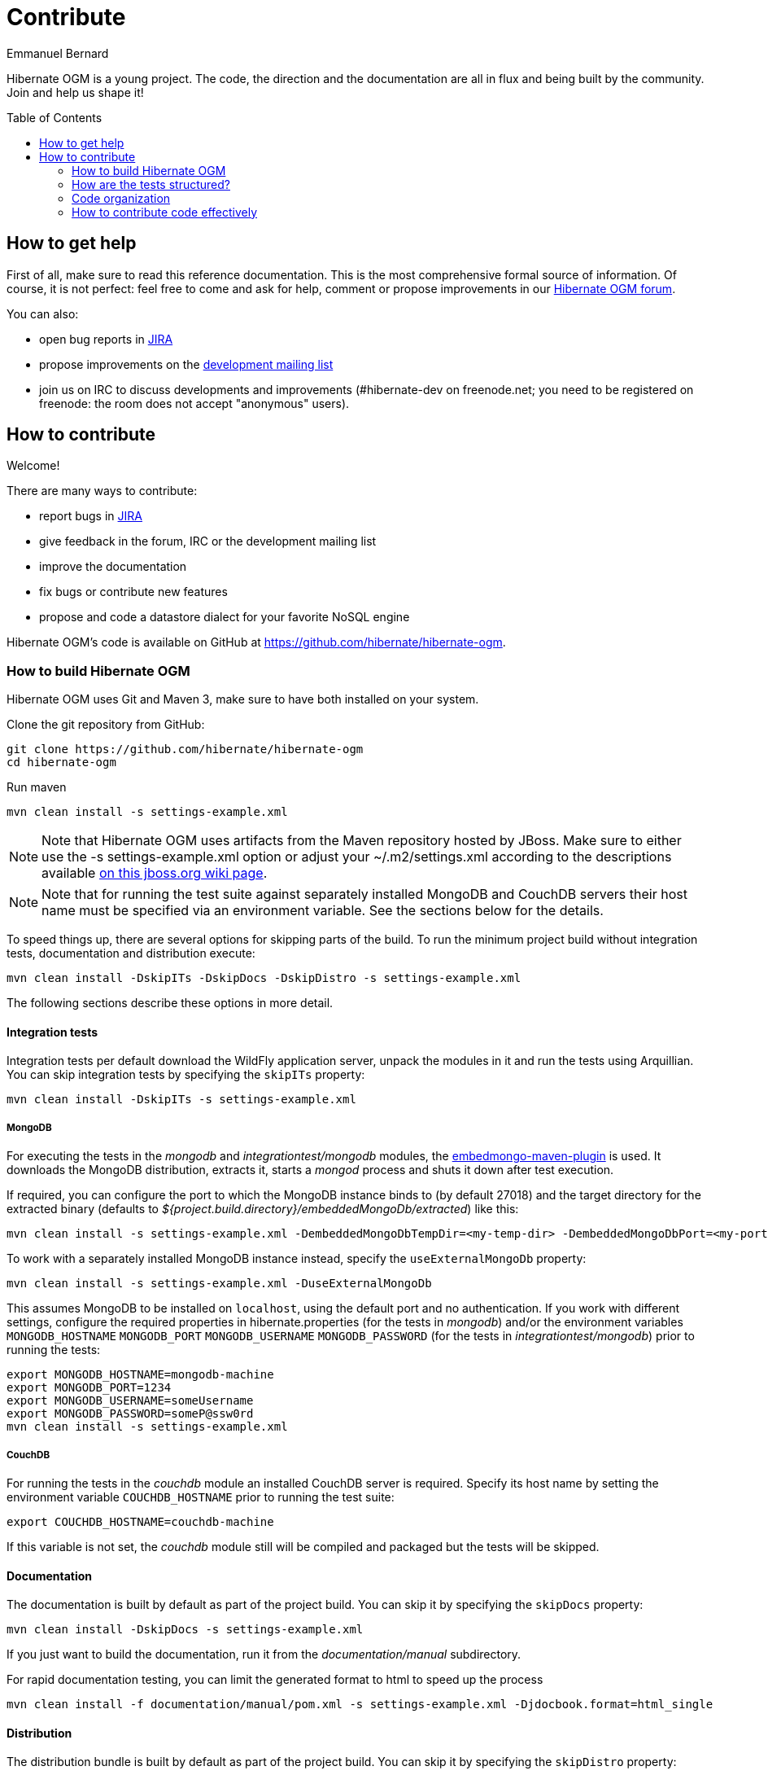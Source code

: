 = Contribute
Emmanuel Bernard
:awestruct-layout: project-standard
:awestruct-project: ogm
:toc:
:toc-placement: preamble

[[ogm-howtocontribute]]

Hibernate OGM is a young project.
The code, the direction and the documentation are all in flux
and being built by the community.
Join and help us shape it!

[[ogm-howtocontribute-help]]

== How to get help

First of all, make sure to read this reference documentation.
This is the most comprehensive formal source of information.
Of course, it is not perfect:
feel free to come and ask for help,
comment or propose improvements in our
https://forum.hibernate.org/viewforum.php?f=31[Hibernate OGM forum].

You can also:

* open bug reports in https://hibernate.atlassian.net/browse/OGM[JIRA]
* propose improvements on the
  http://www.hibernate.org/community/mailinglists[development mailing list]
* join us on IRC to discuss developments and improvements
  (+#hibernate-dev+ on +freenode.net+;
  you need to be registered on freenode:
  the room does not accept "anonymous" users).

[[ogm-howtocontribute-contribute]]

== How to contribute

Welcome!

There are many ways to contribute:

* report bugs in https://hibernate.atlassian.net/browse/OGM[JIRA]
* give feedback in the forum, IRC or the development mailing list
* improve the documentation
* fix bugs or contribute new features
* propose and code a datastore dialect for your favorite NoSQL engine


Hibernate OGM's code is available on GitHub at
https://github.com/hibernate/hibernate-ogm.

=== How to build Hibernate OGM

Hibernate OGM uses Git and Maven 3,
make sure to have both installed on your system.

Clone the git repository from GitHub:

[source]
----
git clone https://github.com/hibernate/hibernate-ogm
cd hibernate-ogm
----

Run maven

[source]
----
mvn clean install -s settings-example.xml
----

[NOTE]
====
Note that Hibernate OGM uses artifacts from the Maven repository hosted by JBoss.
Make sure to either use the [code]+-s settings-example.xml+ option
or adjust your [filename]+$$~/.m2/settings.xml$$+
according to the descriptions available
http://community.jboss.org/wiki/MavenGettingStarted-Users[on this jboss.org wiki page].
====

[NOTE]
====
Note that for running the test suite against separately installed MongoDB and CouchDB servers
their host name must be specified via an environment variable.
See the sections below for the details.
====

To speed things up, there are several options for skipping parts of the build.
To run the minimum project build without integration tests, documentation and distribution execute:

[source]
----
mvn clean install -DskipITs -DskipDocs -DskipDistro -s settings-example.xml
----

The following sections describe these options in more detail.

==== Integration tests

Integration tests per default download the WildFly application server,
unpack the modules in it and run the tests using Arquillian.
You can skip integration tests by specifying the `skipITs` property:

[source]
----
mvn clean install -DskipITs -s settings-example.xml
----

===== MongoDB

For executing the tests in the _mongodb_ and _integrationtest/mongodb_ modules, the
https://github.com/joelittlejohn/embedmongo-maven-plugin[embedmongo-maven-plugin] is used.
It downloads the MongoDB distribution, extracts it, starts a _mongod_ process and shuts it down
after test execution.

If required, you can configure the port to which the MongoDB instance binds to (by default 27018)
and the target directory for the extracted binary (defaults to
_${project.build.directory}/embeddedMongoDb/extracted_) like this:

[source]
----
mvn clean install -s settings-example.xml -DembeddedMongoDbTempDir=<my-temp-dir> -DembeddedMongoDbPort=<my-port>
----

To work with a separately installed MongoDB instance instead, specify the `useExternalMongoDb` property:

[source]
----
mvn clean install -s settings-example.xml -DuseExternalMongoDb
----

This assumes MongoDB to be installed on `localhost`, using the default port and no authentication.
If you work with different settings, configure the required properties in hibernate.properties
(for the tests in _mongodb_)
and/or the environment variables `MONGODB_HOSTNAME` `MONGODB_PORT` `MONGODB_USERNAME`
`MONGODB_PASSWORD` (for the tests in _integrationtest/mongodb_)
prior to running the tests:

[source]
----
export MONGODB_HOSTNAME=mongodb-machine
export MONGODB_PORT=1234
export MONGODB_USERNAME=someUsername
export MONGODB_PASSWORD=someP@ssw0rd
mvn clean install -s settings-example.xml
----

===== CouchDB

For running the tests in the _couchdb_ module an installed CouchDB server is required.
Specify its host name by setting the environment variable `COUCHDB_HOSTNAME` prior to running
the test suite:

[source]
----
export COUCHDB_HOSTNAME=couchdb-machine
----

If this variable is not set, the _couchdb_ module still will be compiled and packaged but the
tests will be skipped.

==== Documentation

The documentation is built by default as part of the project build. You can skip it by specifying
the `skipDocs` property:

[source]
----
mvn clean install -DskipDocs -s settings-example.xml
----

If you just want to build the documentation, run it from the _documentation/manual_ subdirectory.

For rapid documentation testing, you can limit the generated format to html to speed up the process

[source]
----
mvn clean install -f documentation/manual/pom.xml -s settings-example.xml -Djdocbook.format=html_single
----

==== Distribution

The distribution bundle is built by default as part of the project build. You can skip it by
specifying the `skipDistro` property:

[source]
----
mvn clean install -DskipDistro -s settings-example.xml
----

[TIP]
====
Make sure to check the https://github.com/hibernate/hibernate-ogm/blob/master/readme.md[readme.md]
in the source root directory for further build options.
====

=== How are the tests structured?

==== Core tests

There are two types of tests in core:

1. Unit tests for stuff in core itself
2. And the "backendtck" which are high-level (i.e. Session/EM-level) tests and which are executed
for all backends. This is our backend TCK.

To run a specific test against a specific store in Eclipse, simplest is to use the
`<StoreName>BackendTckHelper` class to run the test.

For instance, if you want to run the `BuiltInTypeTest` test for Neo4j, open the `Neo4JBackendTckHelper`
class in your IDE and make the `@ClasspathSuite.ClassnameFilters` annotation look like:

[source]
----
@ClasspathSuite.ClassnameFilters({ ".*BuiltInTypeTest" })
----

Then simply run `Neo4JBackendTckHelper` as a JUnit test in your IDE.

==== Tests specific to a dialect

As for the unit tests specific to a dialect, you can just run the test as a JUnit test in your IDE.

=== Code organization

Packages are organized with the SPI/impl split at the lowest level.
SPI is geared towards grid dialect implementors.
The split is not complete yet, as some parts of "our" dialects refer to "impl" classes from core.
Anything not "spi" or "impl" is public API.

=== How to contribute code effectively

The best way to share code is to fork the Hibernate OGM repository on GitHub,
create a branch and open a pull request when you are ready.
Make sure to rebase your pull request
on the latest version of the master branch before offering it.

Here are a couple of approaches the team follows:

* We do small independent commits for each code change.
  In particular, we do not mix stylistic code changes (import, typos, etc)
  and new features in the same commit.
* Commit messages follow this convention:
  the JIRA issue number, a short commit summary, an empty line,
  a longer description if needed.
  Make sure to limit line length to 80 characters, even at this day and age
  it makes for more readable commit comments.
[source]
----
OGM-123 Summary of commit operation

Optional details on the commit
and a longer description can be
added here.
----

* A pull request can contain several commits but should be self contained:
  include the implementation, its unit tests, its documentation
  and javadoc changes if needed.
* All commits are proposed via pull requests
  and reviewed by another member of the team
  before being pushed to the reference repository.
  That's right, we never commit directly upstream without code review.
